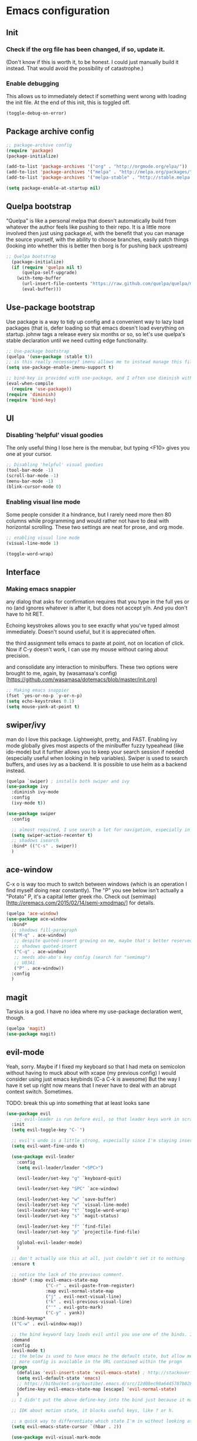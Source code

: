 #+STARTIP: overview
* Emacs configuration
** Init
*** Check if the org file has been changed, if so, update it.
(Don't know if this is worth it, to be honest. I could just manually build it instead. That would avoid the possibility of catastrophe.)
*** Enable debugging
This allows us to immediately detect if something went wrong with loading the init file. At the end of this init, this is toggled off.
#+BEGIN_SRC emacs-lisp :tangle init.el
(toggle-debug-on-error)
#+END_SRC
** Package archive config
#+BEGIN_SRC emacs-lisp :tangle init.el
;; package-archive config
(require 'package)
(package-initialize)

(add-to-list 'package-archives '("org" . "http://orgmode.org/elpa/"))
(add-to-list 'package-archives '("melpa" . "http://melpa.org/packages/"))
(add-to-list 'package-archives '("melpa-stable" . "http://stable.melpa.org/packages/"))

(setq package-enable-at-startup nil)
#+END_SRC

** Quelpa bootstrap
"Quelpa" is like a personal melpa that doesn't automatically build from whatever the author feels like pushing to their repo. It is a little more involved then just using package.el, with the benefit that you can manage the source yourself, with the ability to choose branches, easily patch things (looking into whether this is better then borg is for pushing back upstream)
#+BEGIN_SRC emacs-lisp :tangle init.el
;; Quelpa bootstrap
  (package-initialize)
  (if (require 'quelpa nil t)
      (quelpa-self-upgrade)
    (with-temp-buffer
      (url-insert-file-contents "https://raw.github.com/quelpa/quelpa/master/bootstrap.el")
      (eval-buffer)))
#+END_SRC
** Use-package bootstrap
Use package is a way to tidy up config and a convenient way to lazy load packages (that is, defer loading so that emacs doesn't load everything on startup. johnw tags a release every six months or so, so let's use quelpa's stable declaration until we need cutting edge functionality.
#+BEGIN_SRC emacs-lisp :tangle init.el
;; Use-package bootstrap
(quelpa '(use-package :stable t))
;; is this really necessary? imenu allows me to instead manage this file through the headings anyway.
(setq use-package-enable-imenu-support t)

;; bind-key is provided with use-package, and I often use diminish with it.
(eval-when-compile
  (require 'use-package))
(require 'diminish)
(require 'bind-key)
#+END_SRC

** UI
*** Disabling 'helpful' visual goodies
The only useful thing I lose here is the menubar, but typing <F10> gives you one at your cursor.
#+BEGIN_SRC emacs-lisp :tangle init.el
;; Disabling 'helpful' visual goodies
(tool-bar-mode -1)
(scroll-bar-mode -1)
(menu-bar-mode -1)
(blink-cursor-mode 0)
#+END_SRC
*** Enabling visual line mode
Some people consider it a hindrance, but I rarely need more then 80 columns while programming and would rather not have to deal with horizontal scrolling. These two settings are neat for prose, and org mode.
#+BEGIN_SRC emacs-lisp :tangle init.el
;; enabling visual line mode
(visual-line-mode 1)

(toggle-word-wrap)
#+END_SRC

** Interface
*** Making emacs snappier
any dialog that asks for confirmation requires that you type in the full yes or no (and ignores whatever is after it, but does not accept y/n. And you don't have to hit RET.

Echoing keystrokes allows you to see exactly what you've typed almost immediately. Doesn't sound useful, but it is appreciated often.

the third assignment tells emacs to paste at point, not on location of click. Now if C-y doesn't work, I can use my mouse without caring about precision.

and consolidate any interaction to minibuffers. These two options were brought to me, again, by (wasamasa's config)[https://github.com/wasamasa/dotemacs/blob/master/init.org]
#+BEGIN_SRC emacs-lisp :tangle init.el
;; Making emacs snappier
(fset `yes-or-no-p `y-or-n-p)
(setq echo-keystrokes 0.1)
(setq mouse-yank-at-point t)
#+END_SRC

** swiper/ivy
man do I love this package. Lightweight, pretty, and FAST. Enabling ivy mode globally gives most aspects of the minibuffer fuzzy typeahead (like ido-mode) but it further allows you to keep your search session if needed (especially useful when looking in help variables). Swiper is used to search buffers, and uses ivy as a backend. It is possible to use helm as a backend instead.
#+BEGIN_SRC emacs-lisp :tangle init.el
(quelpa `swiper) ; installs both swiper and ivy
(use-package ivy
  :diminish ivy-mode
  :config
  (ivy-mode t))

(use-package swiper
  :config

  ;; almost required, I use search a lot for navigation, especially in this growing init file. Note that if multiple candidates are in a view moving between them does not recenter the buffer.
  (setq swiper-action-recenter t)
  ;; shadows isearch
  :bind* (("C-s" . swiper))
  )

#+END_SRC
** ace-window
C-x o is way too much to switch between windows (which is an operation I find myself doing near constantly). The "Ρ" you see below isn't actually a "Potato" P, it's a capital letter greek rho. Check out (semimap)[http://oremacs.com/2015/02/14/semi-xmodmap/] for details.
#+BEGIN_SRC emacs-lisp :tangle init.el
(quelpa 'ace-window)
(use-package ace-window
  :bind*
  ;; shadows fill-paragraph
  (("M-q" . ace-window)
   ;; despite quoted-insert growing on me, maybe that's better reserved for something to be used in evil-leader, <leader> q or something, as that's definitely something I'll use in normal mode often.
   ;; shadows quoted-insert
   ("C-q" . ace-window)
   ;; needs abo-abo's key config (search for "semimap")
   ;; U03A1
   ("Ρ" . ace-window))
  :config
  )
#+END_SRC

** magit
Tarsius is a god. I have no idea where my use-package declaration went, though.
#+BEGIN_SRC emacs-lisp :tangle init.el
(quelpa 'magit)
(use-package magit)
#+END_SRC

** evil-mode
Yeah, sorry. Maybe if I fixed my keyboard so that I had meta on semicolon without having to muck about with xcape (my previous config) I would consider using just emacs keybinds (C-a C-k is awesome) But the way I have it set up right now means that I never have to deal with an abrupt context switch. Sometimes.

TODO: break this up into something that at least looks sane
#+BEGIN_SRC emacs-lisp :tangle init.el
(use-package evil
    ;; evil-leader is run before evil, so that leader keys work in scratch and messages
  :init
  (setq evil-toggle-key "C-`")

  ;; evil's undo is a little strong, especially since I'm staying insert mode more often.
  (setq evil-want-fine-undo t)

  (use-package evil-leader
    :config
    (setq evil-leader/leader "<SPC>")

    (evil-leader/set-key "g" `keyboard-quit)

    (evil-leader/set-key "SPC" `ace-window)

    (evil-leader/set-key "w" `save-buffer)
    (evil-leader/set-key "v" `visual-line-mode)
    (evil-leader/set-key "t" `toggle-word-wrap)
    (evil-leader/set-key "s" `magit-status)

    (evil-leader/set-key "f" `find-file)
    (evil-leader/set-key "p" `projectile-find-file)

    (global-evil-leader-mode)
    )

  ;; don't actually use this at all, just couldn't set it to nothing
  :ensure t

  ;; notice the lack of the previous comment.
  :bind* (:map evil-emacs-state-map
               ("C-r" . evil-paste-from-register)
               :map evil-normal-state-map
               ("j" . evil-next-visual-line)
               ("k" . evil-previous-visual-line)
               ("'" . evil-goto-mark)
               ("C-y" . yank))
  :bind-keymap*
  (("C-w" . evil-window-map))

  ;; the bind keyword lazy loads evil until you use one of the binds. I don't wanna do that, instead, I want it to load immediately.
  :demand
  :config
  (evil-mode t)
  ;; the below is used to have emacs be the default state, but allow me to drop in to evil if need be.
  ;; more config is available in the URL contained within the progn
  (progn
    (defalias 'evil-insert-state 'evil-emacs-state) ; http://stackoverflow.com/a/27794225/2932728
    (setq evil-default-state 'emacs)
    ;; https://bitbucket.org/bastibe/.emacs.d/src/12d08ec90a6445787b028fa8640844a67182e96d/init.el?at=master&fileviewer=file-view-default
    (define-key evil-emacs-state-map [escape] 'evil-normal-state)
    )
  ;; I didn't put the above define-key into the bind just because it makes more sense here. If I encounter a remapping of esc, I'd probably move it into bind*

  ;; IDK about motion state, it blocks useful keys, like ? or h.

  ;; a quick way to differentiate which state I'm in without looking at the mode line, may change this later.
  (setq evil-emacs-state-cursor `(hbar . 2))

  (use-package evil-visual-mark-mode
    :ensure t
    :config
    (evil-visual-mark-mode))
  )
#+END_SRC

** org mode
Ah, org mode. Lovingly described as the crack of emacs, the thing that I absolutely couldn't live without (probably).
I love org-capture, and make heavy, heavy use of it, but I don't think I grok it very well.
#+BEGIN_SRC emacs-lisp :tangle init.el
;; init or config? I never know.
(use-package org
  :init
  (setq org-directory "~/Documents/org/")

  (setq org-default-notes-file (concat org-directory "/notes.org"))

  ;; capture templates that work, as of now.
  ;; for more info, check out http://orgmode.org/manual/Capture-templates.html
  (setq org-capture-templates
        '(("t" "Todo" entry (file+headline "~/Documents/org/gtd.org" "Tasks")
           "* TODO %?\n  %i\n  %a")
          ("j" "Journal" entry (file+datetree "~/Documents/org/journal.org")
           "* %?\nEntered on %U\n  %i\n  %a")
          ("e" "Emacs" entry (file+datetree "~/Documents/org/emacs.org")
           "* %?\nEntered on %U\n  %i\n  %a")
          ("k" "KOL" entry (file+datetree "~/Documents/org/kol.org")
           "* %?\nEntered on %U\n %a")
          ("a" "ascension" entry (file+datetree "~/Documents/org/kol-ascension.org")
           "* %?\nEntered on %U\n %a")
          ("m" "track" entry (file+datetree "~/Documents/org/track.org")
           "* %?\nEntered on %U\n")
          ("g" "grievances" entry (file+datetree "~/Documents/org/grievances.org")
           "* %?\nEntered on %U\n")
          )
        )
  :bind*
  (("<f5>" . org-capture))
  )
#+END_SRC

** term
I'm not exactly happy with term. There's a bunch of workarounds and keys get rebound and still I encounter usability issues. But it works enough, and I have good clipboard (and visual selection) interaction. So it stays. Maybe someone with knowledge of how to do things the right way will get a real terminal working by embedding or linking to the binary.
#+BEGIN_SRC emacs-lisp :tangle init.el
(use-package term
  ;; ugh, I need a good terminal emulator. I only use an emacs term over real ones because I get to use evil (or emacs keys, if you're that kinda guy)
  :config
  ;; all of this config is from:
  ;; http://echosa.github.io/blog/2012/06/06/improving-ansi-term/

  ;; kill the buffer after finishing.
  (defadvice term-sentinel (around my-advice-term-sentinel (proc msg))
    (if (memq (process-status proc) '(signal exit))
        (let ((buffer (process-buffer proc)))
          ad-do-it
          (kill-buffer buffer))
      ad-do-it))
  (ad-activate 'term-sentinel)

  ;; don't ask me about whether I want to use bash. I do.
  ;; modified from ansi-term to term from source post
  (defvar my-term-shell "/bin/bash")
  (defadvice term (before force-bash)
    (interactive (list my-term-shell)))
  (ad-activate 'term)

  ;; why is this not the default?
  (defun my-term-use-utf8 ()
    (set-buffer-process-coding-system 'utf-8-unix 'utf-8-unix))
  (add-hook 'term-exec-hook 'my-term-use-utf8)

  (add-hook 'term-mode-hook 'goto-address-mode)

  :bind*
  (("C-z" . term)
   :map term-raw-map
   ("C-h" . help-command)
   ("C-y" . term-paste))

)
#+END_SRC

** which-key
which-key is fantastic. It provides a visual reminder for any keymap. It even has a dialog for showing the top level binds (I bind it here to C-h SPC)

#+BEGIN_SRC emacs-lisp :tangle init.el
(use-package which-key
  :ensure t
  :diminish which-key-mode
  :config
  (bind-key "C-h SPC" `which-key-show-top-level)
  (which-key-mode))
#+END_SRC

** helm
Meh, I only use it for M-x invocations (in case I forget keybinds)
#+BEGIN_SRC emacs-lisp :tangle init.el
(quelpa 'helm)
(use-package helm
  :init
  ;; helm sets this stuff off, and they're not gonna fix it: https://github.com/emacs-helm/helm/issues/1498#issue-154021209
  (setq ad-redefinition-action 'accept)
  :ensure t
  :bind* (("M-x" . helm-M-x)))
#+END_SRC

** mingus
I have yet to figure out how to use quelpa to select branches (and it is not at all clear from browsing any of the source files)
#+BEGIN_SRC emacs-lisp :tangle init.el
;;(quelpa 'mingus)
;;(use-package mingus)
#+END_SRC
Wow, this is a lot slower than I expected. Disabling for now.
** Slime
I've done all my swank config using ql, so all I gotta do is point it here.
#+BEGIN_SRC emacs-lisp :tangle init.el
(quelpa 'slime)
(use-package slime
  :config
  (slime-setup)
  (setq inferior-lisp-program "/usr/bin/sbcl"))
#+END_SRC
** circe
I just connect to my znc server. Someday I might consider connecting to a network other than freenode, but as of now, there's no need. On attempted connection, this config asks for my password, so I don't have to mess with any auth files.
#+BEGIN_SRC emacs-lisp :tangle init.el
(quelpa 'circe)
(use-package circe
  :config
  (setq circe-split-line-length 200)
  (setq circe-reduce-lurker-spam t)
  (setq circe-network-options
        '(("ZNC"
           :tls t
           :host "jarmac.org"
           :port 6697
           :user "alphor"
           ;; the param is needed otherwise error!
           ;; read from minibuffer doesn't use named arguments, but has 7 of them.
           :pass (lambda (server-name) (read-passwd "Password?: "))
           ))))
#+END_SRC

*** Have emacs use tcp
I'm significantly more familiar with using tcp sockets then unix ones, so while this isn't really necessary at all, I'd rather have it now so that I don't run any new problems when I eventually have to ssh into something.
#+BEGIN_SRC emacs-lisp :tangle init.el
(setq server-use-tcp t)
#+END_SRC
*** persistent bookmarks
registers are neat. let's try using them more often. If I bother creating a register, I want it to be persistent. Emacs calls persistent registers bookmarks, and to save them, you must either call `bookmark-save or configure it to save after x amount of bookmarks created
#+BEGIN_SRC emacs-lisp :tangle init.el
;; persistent bookmarks
(setq bookmark-save-flag 1) ; so save after every bookmark made.
#+END_SRC

*** simple scrolling
Initially I just used the package (named simple-scrolling), but found that it caused weird graphical issues with browsing manual pages. This works just fine, although sometimes I miss the ability to have margins, but I also don't miss the jumpiness that sometimes occurred.
#+BEGIN_SRC emacs-lisp :tangle init.el
;; simple scrolling
(progn
  (setq scroll-conservatively 10000)
  (setq auto-window-vscroll nil)
  )
#+END_SRC

*** expand-region
I don't use this enough, but that's mostly because I don't manipulate xml a lot (where this shines imo)
#+BEGIN_SRC emacs-lisp :tangle init.el
(quelpa 'expand-region)
(use-package expand-region
  :bind (("M-t" . er/expand-region))
  )
#+END_SRC

** Directory clutter
From (wasamasa's config)[https://github.com/wasamasa/dotemacs/blob/master/init.org]
control, emacs.d/backup and emacs.d/autosave

#+BEGIN_SRC emacs-lisp :tangle init.el
;; Directory clutter
(setq backup-directory-alist '((".*" . "~/.emacs.d/backup")))
(setq version-control t)
(setq delete-old-versions t)

(setq auto-save-list-file-prefix "~/.emacs.d/autosave/")
(setq auto-save-file-name-transforms '((".*" "~/.emacs.d/autosave/" t)))
#+END_SRC
** Prefer "horizontal" splits when the frame has the space for it.
By horizontal I mean vim's (and the rest of the world's) notion of vertical. You split along the horizontal axis, I guess. Sure.

#+BEGIN_SRC emacs-lisp :tangle init.el
(setq split-height-threshold nil)
;; tried 150, I'm using xfwm4 if that makes any difference, but it did not work.
(setq split-width-threshold 140)
#+END_SRC
** QOL fixes
To be honest I have no idea what this does, but I know that it causes emacs to hang on exit. Setting it to nil disables it, and there's no apparent loss of functionality of my clipboard interaction with emacs.. so... :|
#+BEGIN_SRC emacs-lisp :tangle init.el
(setq x-select-enable-clipboard-manager nil)
#+END_SRC

** Theme
I like Monokai. In case I ever need to use a default theme, I'd use misterioso.
#+BEGIN_SRC emacs-lisp :tangle init.el
;; (load-theme 'misterioso t)
(quelpa `monokai-theme)
(use-package monokai-theme
  :config
  (load-theme `monokai t))
#+END_SRC
** Unconfigured/barely used
Not much to say about these, but hell I have you here so you're gonna have to read some more rambling.

Try is useful for not having to edit a config file, installing packages that you're sure you don't even wanna bother configuring. Zamansky showcases it in one of his teaching emacs videos by grabbing lorem-ipsum, a package that does exactly what you think it does, and a package that I don't really think I'd need to install more then 3 or 4 times in my life.
#+BEGIN_SRC emacs-lisp :tangle init.el
(quelpa 'try)
#+END_SRC

I don't know enough about sml-mode to say anything meaningful about it, but I use it for my class.
(quelpa 'sml-mode)

** "my-" functions
Most of these are definitely not my code or my ideas. But they've definitely made a difference.

C-a C-k is again, the one emacs combo that I really like. But C-a pretends like whitespace isn't a thing. Found on the emacswiki:
#+BEGIN_SRC emacs-lisp :tangle init.el
;; something useful from the emacs wiki? No way.
(defun my/smarter-move-beginning-of-line (arg)
  "Move point back to indentation of beginning of line.

Move point to the first non-whitespace character on this line.
If point is already there, move to the beginning of the line.
Effectively toggle between the first non-whitespace character and
the beginning of the line.

If ARG is not nil or 1, move forward ARG - 1 lines first.  If
point reaches the beginning or end of the buffer, stop there."
  (interactive "^p")
  (setq arg (or arg 1))
  ;; Move lines first
  (when (/= arg 1)
    (let ((line-move-visual nil))
      (forward-line (1- arg))))

  (let ((orig-point (point)))
    (back-to-indentation)
    (when (= orig-point (point))
      (move-beginning-of-line 1))))

;; remap C-a to `smarter-move-beginning-of-line'
(global-set-key [remap move-beginning-of-line]
                'my/smarter-move-beginning-of-line)
#+END_SRC

This is primarily for killing help buffers without deleting the frame. I would replace this with shackle, but this works for now.
#+BEGIN_SRC emacs-lisp :tangle init.el
(defun my/kill-other-window ()
  (interactive)
  (if (= (count-windows) 2)
      (progn
        (other-window 1)
        (kill-buffer)
        (other-window 1))
    (error "This only works when there are two buffers!")))

#+END_SRC

in case something decides not to respect my "horizontal" preference.
#+BEGIN_SRC emacs-lisp :tangle init.el

;; not mine, found off of emacs-wiki. quickly switches orientation of two buffers.
(defun my/toggle-window-split ()
  (interactive)
  (if (= (count-windows) 2)
      (let* ((this-win-buffer (window-buffer))
             (next-win-buffer (window-buffer (next-window)))
             (this-win-edges (window-edges (selected-window)))
             (next-win-edges (window-edges (next-window)))
             (this-win-2nd (not (and (<= (car this-win-edges)
                                         (car next-win-edges))
                                     (<= (cadr this-win-edges)
                                         (cadr next-win-edges)))))
             (splitter
              (if (= (car this-win-edges)
                     (car (window-edges (next-window))))
                  'split-window-horizontally
                'split-window-vertically)))
        (delete-other-windows)
        (let ((first-win (selected-window)))
          (funcall splitter)
          (if this-win-2nd (other-window 1))
          (set-window-buffer (selected-window) this-win-buffer)
          (set-window-buffer (next-window) next-win-buffer)
          (select-window first-win)
          (if this-win-2nd (other-window 1))))))

#+END_SRC

invaluable for quick edits. 
#+BEGIN_SRC emacs-lisp :tangle init.el

(defun my/find-init-file ()
  "Displays the contents of ~/.emacs.d/myinit.org, if already shown, revert to previous buffer"
  (interactive)
  (let ((init-file-location "/home/ajarara/.emacs.d/myinit.org"))
    (if (string= init-file-location (buffer-file-name))
        (previous-buffer)
      (find-file init-file-location)))
  )

#+END_SRC

90% of what I play around with is in this folder, so I can easily select one of these folders to quickly start an editing session.
#+BEGIN_SRC emacs-lisp :tangle init.el
(defun my/find-projects ()
  "navigates to ~/Documents/projects"
  (interactive)
  (ido-find-file-in-dir "~/Documents/projects/"))
#+END_SRC


#+BEGIN_SRC emacs-lisp :tangle init.el
(defun my/find-org-files ()
  "navigates to ~/Documents/org"
  (interactive)
  (ido-find-file-in-dir "~/Documents/org/"))

#+END_SRC

** my-mode
Initially before I discovered bind-key I used a minor-mode that I enabled globally so that none of my keybinds were overridden (overridded? overwritten? whatever). I keep it around because it's pretty much a flexible keymap that I can easily turn on and off. (and it only shadows capitalize-word)
#+BEGIN_SRC emacs-lisp :tangle init.el
(defvar my-prefix "M-c ")
(defun my/prefix-add-to-map (map key-as-string function-symbol)
  (define-key map (kbd (concat my-prefix key-as-string)) function-symbol))

(defvar my/mode-map
  (let ((my-map (make-keymap)))

    ;; this doesn't work well, it gets rebound to tab. need another keybind. C-m doesn't work either, for the same stupid reason.
    ;;(define-key my-map (kbd "C-i") `my/kill-other-window)

    ;; under my/prefix
    (my/prefix-add-to-map my-map "s" `magit-status)
    (my/prefix-add-to-map my-map "M-s" `magit-status)

    (my/prefix-add-to-map my-map "z" `evil-emacs-state)
    (my/prefix-add-to-map my-map "M-z" `evil-emacs-state)

    (my/prefix-add-to-map my-map "g" `keyboard-quit)
    (my/prefix-add-to-map my-map "M-g" `keyboard-quit)
    (my/prefix-add-to-map my-map "C-g" `keyboard-quit) ; hell, why not

    (my/prefix-add-to-map my-map "o" `my/find-org-files)
    (my/prefix-add-to-map my-map "r" `org-capture)
    (my/prefix-add-to-map my-map "M-r" `org-capture)


    ;; oh emacs, some people think you don't make any sense
    ;; but I'll just chalk it up to charm.
    (my/prefix-add-to-map my-map "v" `split-window-horizontally)
    (my/prefix-add-to-map my-map "M-v" `split-window-horizontally)
    (my/prefix-add-to-map my-map "h" `split-window-vertically)
    (my/prefix-add-to-map my-map "M-h" `split-window-vertically)

    ;; under my/prefix with a custom func
    (my/prefix-add-to-map my-map "p" `my/find-projects) ; adding a meta prefix won't make much sense here, based on key layout

    (my/prefix-add-to-map my-map "t" `my/toggle-window-split)
    (my/prefix-add-to-map my-map "M-t" `my/toggle-window-split)

    ;; return my-map
    my-map
    ))

;; all homemade functions can be found under this minor mode declaration
(define-minor-mode my/mode
  :diminish
  :global
  :keymap `my/mode-map
  )
;; evaluate it. considering moving to johnw's bind-key so that I can declare these keybinds in use-package configs
(my/mode)
#+END_SRC

** Binds (that don't belong to specific packages)
These are largely personal preference so not going to explain them.
#+BEGIN_SRC emacs-lisp :tangle init.el
;; shadows universal arg, I think? Damn, I need to read the manual.
(bind-key* "C-0" `text-scale-adjust)

;; shadows move-to-window-line-top-bottom
(bind-key* "M-r" `delete-other-windows)

;; would like this instead to just kill the buffer, or like rotate. I think I need some buffer management tool
;; shadows kill-ring-save
(bind-key* "M-w" `delete-window)

;; I don't actually know what the name of the function is, but I know I don't need it. It's some typeface stuff.
;; also, the function name here is misleading, it evaluates the whole top-level expression, from anywhere in the expression, not just defuns
;; shadows Set face:
(bind-key* "M-o" `eval-defun)

;; I'm gonna need shackle just for this async.
;; shadows universal argument, 7
(bind-key* "M-7" `async-shell-command)

;; shadows universal argument, 1
(bind-key* "M-1" `shell-command)

;; shadows prefix containing occur
(bind-key* "M-s" `switch-to-buffer)

;; shadows tab-to-tab-stop
(bind-key* "M-i" `my/find-init-file)

;; instantly kills buffer (without deleting the window), unless unsaved content. this advices kill-buffer
;; shadows kill-sentence
(bind-key* "M-z" `kill-this-buffer)

;; U for undeaaaaaaaaaaaaaaaaad
;; shadows upcase-word
(bind-key* "M-u" `bury-buffer)

;; shadows nothing that I know of.
(bind-key* "M-p" `my/find-projects)

#+END_SRC

** Hooks
org-mode hooks. Maybe these should go into package specific configuration. Meh.
#+BEGIN_SRC emacs-lisp :tangle init.el
(add-hook `org-mode-hook `org-indent-mode)
(add-hook `org-mode-hook `visual-line-mode)
#+END_SRC

** Goodbye
Okay, we're done. Let's switch off debugging and send an OK.
*** Disable debugging
#+BEGIN_SRC emacs-lisp :tangle init.el
;; disable debugging
(toggle-debug-on-error)
#+END_SRC
*** Message
#+BEGIN_SRC emacs-lisp :tangle init.el
(message "Emacs config successfully loaded!")
#+END_SRC
